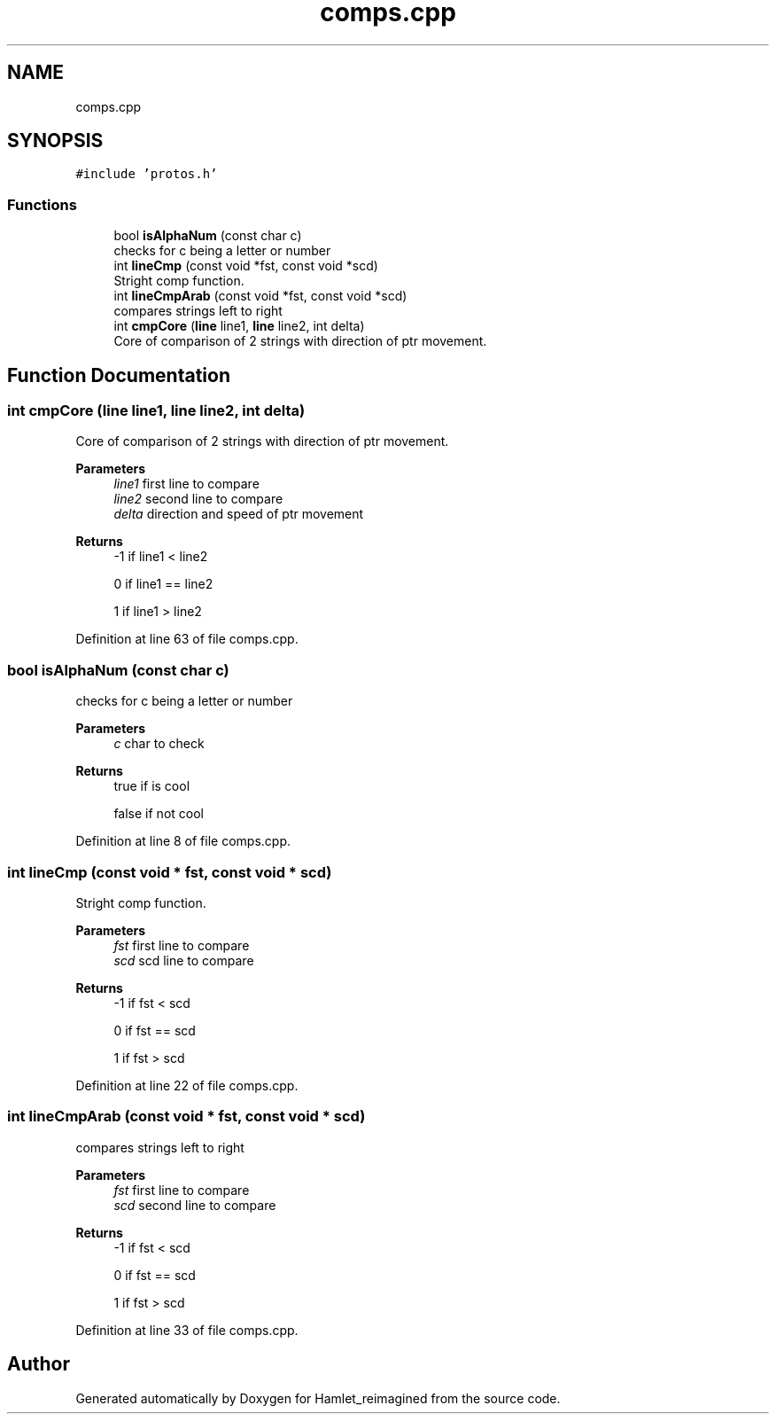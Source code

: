 .TH "comps.cpp" 3 "Fri Sep 16 2022" "Version 2.28" "Hamlet_reimagined" \" -*- nroff -*-
.ad l
.nh
.SH NAME
comps.cpp
.SH SYNOPSIS
.br
.PP
\fC#include 'protos\&.h'\fP
.br

.SS "Functions"

.in +1c
.ti -1c
.RI "bool \fBisAlphaNum\fP (const char c)"
.br
.RI "checks for c being a letter or number "
.ti -1c
.RI "int \fBlineCmp\fP (const void *fst, const void *scd)"
.br
.RI "Stright comp function\&. "
.ti -1c
.RI "int \fBlineCmpArab\fP (const void *fst, const void *scd)"
.br
.RI "compares strings left to right "
.ti -1c
.RI "int \fBcmpCore\fP (\fBline\fP line1, \fBline\fP line2, int delta)"
.br
.RI "Core of comparison of 2 strings with direction of ptr movement\&. "
.in -1c
.SH "Function Documentation"
.PP 
.SS "int cmpCore (\fBline\fP line1, \fBline\fP line2, int delta)"

.PP
Core of comparison of 2 strings with direction of ptr movement\&. 
.PP
\fBParameters\fP
.RS 4
\fIline1\fP first line to compare 
.br
\fIline2\fP second line to compare 
.br
\fIdelta\fP direction and speed of ptr movement 
.RE
.PP
\fBReturns\fP
.RS 4
-1 if line1 < line2 
.PP
0 if line1 == line2 
.PP
1 if line1 > line2 
.RE
.PP

.PP
Definition at line 63 of file comps\&.cpp\&.
.SS "bool isAlphaNum (const char c)"

.PP
checks for c being a letter or number 
.PP
\fBParameters\fP
.RS 4
\fIc\fP char to check 
.RE
.PP
\fBReturns\fP
.RS 4
true if is cool 
.PP
false if not cool 
.RE
.PP

.PP
Definition at line 8 of file comps\&.cpp\&.
.SS "int lineCmp (const void * fst, const void * scd)"

.PP
Stright comp function\&. 
.PP
\fBParameters\fP
.RS 4
\fIfst\fP first line to compare 
.br
\fIscd\fP scd line to compare 
.RE
.PP
\fBReturns\fP
.RS 4
-1 if fst < scd 
.PP
0 if fst == scd 
.PP
1 if fst > scd 
.RE
.PP

.PP
Definition at line 22 of file comps\&.cpp\&.
.SS "int lineCmpArab (const void * fst, const void * scd)"

.PP
compares strings left to right 
.PP
\fBParameters\fP
.RS 4
\fIfst\fP first line to compare 
.br
\fIscd\fP second line to compare 
.RE
.PP
\fBReturns\fP
.RS 4
-1 if fst < scd 
.PP
0 if fst == scd 
.PP
1 if fst > scd 
.RE
.PP

.PP
Definition at line 33 of file comps\&.cpp\&.
.SH "Author"
.PP 
Generated automatically by Doxygen for Hamlet_reimagined from the source code\&.
